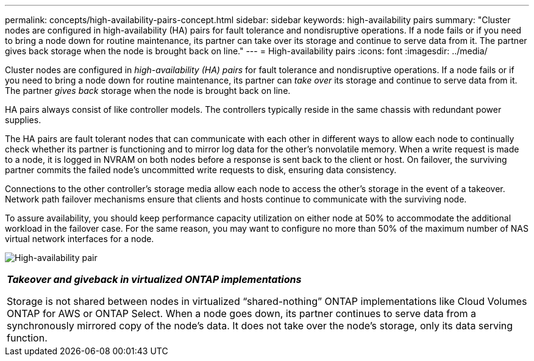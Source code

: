 ---
permalink: concepts/high-availability-pairs-concept.html
sidebar: sidebar
keywords: high-availability pairs
summary: "Cluster nodes are configured in high-availability (HA) pairs for fault tolerance and nondisruptive operations. If a node fails or if you need to bring a node down for routine maintenance, its partner can take over its storage and continue to serve data from it. The partner gives back storage when the node is brought back on line."
---
= High-availability pairs
:icons: font
:imagesdir: ../media/

[.lead]
Cluster nodes are configured in _high-availability (HA) pairs_ for fault tolerance and nondisruptive operations. If a node fails or if you need to bring a node down for routine maintenance, its partner can _take over_ its storage and continue to serve data from it. The partner _gives back_ storage when the node is brought back on line.

HA pairs always consist of like controller models. The controllers typically reside in the same chassis with redundant power supplies.

The HA pairs are fault tolerant nodes that can communicate with each other in different ways to allow each node to continually check whether its partner is functioning and to mirror log data for the other's nonvolatile memory. When a write request is made to a node, it is logged in NVRAM on both nodes before a response is sent back to the client or host. On failover, the surviving partner commits the failed node's uncommitted write requests to disk, ensuring data consistency.

Connections to the other controller's storage media allow each node to access the other's storage in the event of a takeover. Network path failover mechanisms ensure that clients and hosts continue to communicate with the surviving node.

To assure availability, you should keep performance capacity utilization on either node at 50% to accommodate the additional workload in the failover case. For the same reason, you may want to configure no more than 50% of the maximum number of NAS virtual network interfaces for a node.

image:high-availability.gif[High-availability pair]

|===
a|
*_Takeover and giveback in virtualized ONTAP implementations_*

Storage is not shared between nodes in virtualized "`shared-nothing`" ONTAP implementations like Cloud Volumes ONTAP for AWS or ONTAP Select. When a node goes down, its partner continues to serve data from a synchronously mirrored copy of the node's data. It does not take over the node's storage, only its data serving function.

|===


// 2023 Dec 06, Git Issue 1189
// 2023 Nov 09, Jira 1466